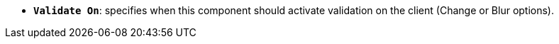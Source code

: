 * *`Validate On`*: specifies when this component should activate validation on the client (Change or Blur options).
